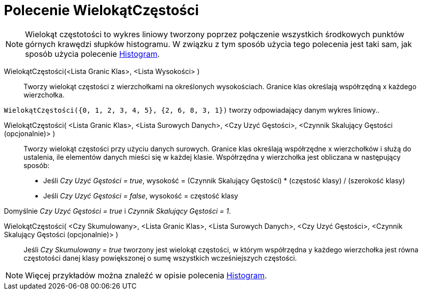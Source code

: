 = Polecenie WielokątCzęstości
:page-en: commands/FrequencyPolygon
ifdef::env-github[:imagesdir: /en/modules/ROOT/assets/images]

[NOTE]
====

Wielokąt częstotości to wykres liniowy tworzony poprzez połączenie wszystkich środkowych punktów górnych krawędzi słupków histogramu. 
W związku z tym sposób użycia tego polecenia jest taki sam, jak sposób użycia polecenie xref:/commands/Histogram.adoc[Histogram].

====

WielokątCzęstości(<Lista Granic Klas>, <Lista Wysokości> )::
  Tworzy wielokąt częstości z wierzchołkami na określonych wysokościach. Granice klas określają współrzędną x każdego wierzchołka.

[EXAMPLE]
====

`++WielokątCzęstości({0, 1, 2, 3, 4, 5}, {2, 6, 8, 3, 1})++` tworzy odpowiadający danym wykres liniowy..

====

WielokątCzęstości( <Lista Granic Klas>, <Lista Surowych Danych>, <Czy Uzyć Gęstości>, <Czynnik Skalujący Gęstości (opcjonalnie)> )::
  Tworzy wielokąt częstości przy użyciu danych surowych. Granice klas określają współrzędne x wierzchołków i służą do ustalenia, 
ile elementów danych mieści się w każdej klasie. Współrzędna y wierzchołka jest obliczana w następujący sposób:
  * Jeśli _Czy Uzyć Gęstości = true_, wysokość = (Czynnik Skalujący Gęstości) * (częstość klasy) / (szerokość klasy)
* Jeśli _Czy Uzyć Gęstości = false_, wysokość = częstość klasy

Domyślnie _Czy Uzyć Gęstości = true_ i _Czynnik Skalujący Gęstości = 1_.

WielokątCzęstości( <Czy Skumulowany>, <Lista Granic Klas>, <Lista Surowych Danych>, <Czy Uzyć Gęstości>, <Czynnik Skalujący Gęstości (opcjonalnie)> )::
  Jeśli _Czy Skumulowany = true_ tworzony jest wielokąt częstości, w którym współrzędna y każdego wierzchołka jest równa częstotości danej klasy powiększonej 
o sumę wszystkich wcześniejszych częstości.

[NOTE]
====

Więcej przykładów można znaleźć w opisie polecenia xref:/commands/Histogram.adoc[Histogram].

====
